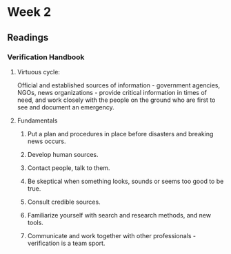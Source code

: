 * Week 2 
** Readings
*** Verification Handbook
**** Virtuous cycle:
     Official and established sources of information - government agencies, NGOs, news organizations - provide critical information in times of need, and work closely with the people on the ground who are first to see and document an emergency.
**** Fundamentals
***** Put a plan and procedures in place before disasters and breaking news occurs.
***** Develop human sources.
***** Contact people, talk to them.
***** Be skeptical when something looks, sounds or seems too good to be true.
***** Consult credible sources.
***** Familiarize yourself with search and research methods, and new tools.
***** Communicate and work together with other professionals - verification is a team sport.

